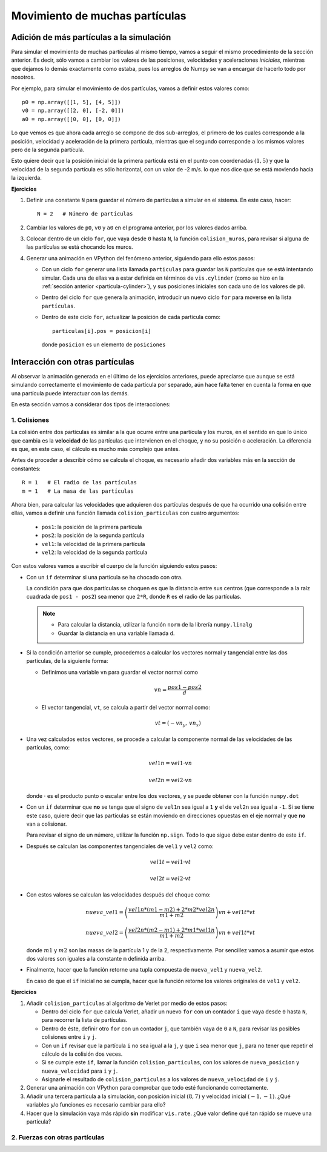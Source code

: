 .. -*- mode: rst; mode: flyspell; mode: auto-fill; mode: wiki-nav-*-

===============================
Movimiento de muchas partículas
===============================


Adición de más partículas a la simulación
-----------------------------------------

Para simular el movimiento de muchas partículas al mismo tiempo, vamos a seguir
el mismo procedimiento de la sección anterior. Es decir, sólo vamos a cambiar
los valores de las posiciones, velocidades y aceleraciones *iniciales*,
mientras que dejamos lo demás exactamente como estaba, pues los arreglos de
Numpy se van a encargar de hacerlo todo por nosotros.

Por ejemplo, para simular el movimiento de dos partículas, vamos a definir
estos valores como::

  p0 = np.array([[1, 5], [4, 5]])
  v0 = np.array([[2, 0], [-2, 0]])
  a0 = np.array([[0, 0], [0, 0]])

Lo que vemos es que ahora cada arreglo se compone de dos sub-arreglos, el
primero de los cuales corresponde a la posición, velocidad y aceleración de la
primera partícula, mientras que el segundo corresponde a los mismos valores
pero de la segunda partícula.

Esto quiere decir que la posición inicial de la primera partícula está en el
punto con coordenadas :math:`(1, 5)` y que la velocidad de la segunda partícula
es sólo horizontal, con un valor de -2 m/s. lo que nos dice que se está
moviendo hacia la izquierda.

**Ejercicios**

#. Definir una constante ``N`` para guardar el número de partículas a simular
   en el sistema. En este caso, hacer::

     N = 2   # Número de partículas

#. Cambiar los valores de ``p0``, ``v0`` y ``a0`` en el programa anterior, por
   los valores dados arriba.

#. Colocar dentro de un ciclo ``for``, que vaya desde ``0`` hasta ``N``, la
   función ``colision_muros``, para revisar si alguna de las partículas se está
   chocando los muros.

#. Generar una animación en VPython del fenómeno anterior, siguiendo para ello
   estos pasos:

   * Con un ciclo ``for`` generar una lista llamada ``particulas`` para guardar
     las ``N`` partículas que se está intentando simular. Cada una de ellas va
     a estar definida en términos de ``vis.cylinder`` (como se hizo en la
     :ref:`sección anterior <particula-cylinder>`), y sus posiciones iniciales
     son cada uno de los valores de ``p0``.

   * Dentro del ciclo ``for`` que genera la animación, introducir un nuevo
     ciclo ``for`` para moverse en la lista ``partículas``.

   * Dentro de este ciclo ``for``, actualizar la posición de cada partícula
     como::

       particulas[i].pos = posicion[i]

     donde ``posicion`` es un elemento de ``posiciones``


Interacción con otras partículas
--------------------------------

Al observar la animación generada en el último de los ejercicios anteriores,
puede apreciarse que aunque se está simulando correctamente el movimiento de
cada partícula por separado, aún hace falta tener en cuenta la forma en que una
partícula puede interactuar con las demás.

En esta sección vamos a considerar dos tipos de interacciones:

1. Colisiones
~~~~~~~~~~~~~

La colisión entre dos partículas es similar a la que ocurre entre una partícula
y los muros, en el sentido en que lo único que cambia es la **velocidad** de
las partículas que intervienen en el choque, y no su posición o aceleración. La
diferencia es que, en este caso, el cálculo es mucho más complejo que antes.

Antes de proceder a describir cómo se calcula el choque, es necesario añadir
dos variables más en la sección de constantes::

  R = 1   # El radio de las partículas
  m = 1   # La masa de las partículas

Ahora bien, para calcular las velocidades que adquieren dos partículas después
de que ha ocurrido una colisión entre ellas, vamos a definir una función
llamada ``colision_particulas`` con cuatro argumentos:

  * ``pos1``: la posición de la primera partícula
  * ``pos2``: la posición de la segunda partícula
  * ``vel1``: la velocidad de la primera partícula
  * ``vel2``: la velocidad de la segunda partícula

Con estos valores vamos a escribir el cuerpo de la función siguiendo estos
pasos:

* Con un ``if`` determinar si una partícula se ha chocado con otra.

  La condición para que dos partículas se choquen es que la distancia entre sus
  centros (que corresponde a la raíz cuadrada de ``pos1 - pos2``) sea menor que
  ``2*R``, donde ``R`` es el radio de las partículas.

  .. note::

     + Para calcular la distancia, utilizar la función ``norm`` de la librería
       ``numpy.linalg``

     + Guardar la distancia en una variable llamada ``d``.

* Si la condición anterior se cumple, procedemos a calcular los vectores normal
  y tangencial entre las dos partículas, de la siguiente forma:

  + Definimos una variable ``vn`` para guardar el vector normal como

    .. math::

       vn = \frac{pos1 - pos2}{d}

  + El vector tangencial, ``vt``, se calcula a partir del vector normal como:

    .. math::

       vt = (-vn_{y},\, vn_{x})

* Una vez calculados estos vectores, se procede a calcular la componente normal
  de las velocidades de las partículas, como:

  .. math::

     vel1n = vel1 \cdot vn

     vel2n = vel2 \cdot vn

  donde :math:`\cdot` es el producto punto o escalar entre los dos vectores, y
  se puede obtener con la función ``numpy.dot``

* Con un ``if`` determinar que **no** se tenga que el signo de ``vel1n`` sea
  igual a ``1`` **y** el de ``vel2n`` sea igual a ``-1``. Si se tiene este
  caso, quiere decir que las partículas se están moviendo en direcciones
  opuestas en el eje normal y que **no** van a colisionar.

  Para revisar el signo de un número, utilizar la función ``np.sign``. Todo lo
  que sigue debe estar dentro de este ``if``.

* Después se calculan las componentes tangenciales de ``vel1`` y ``vel2`` como:

  .. math::

     vel1t = vel1 \cdot vt

     vel2t = vel2 \cdot vt

* Con estos valores se calculan las velocidades después del choque como:

  .. math::

     nueva\_vel1 = \left( \frac{vel1n * (m1 - m2) + 2 * m2 * vel2n}{m1 + m2}
                   \right) vn + vel1t * vt

     nueva\_vel2 = \left( \frac{vel2n * (m2 - m1) + 2 * m1 * vel1n}{m1 + m2}
                   \right) vn + vel1t * vt

  donde :math:`m1` y :math:`m2` son las masas de la partícula 1 y de la 2,
  respectivamente. Por sencillez vamos a asumir que estos dos valores son
  iguales a la constante ``m`` definida arriba.

* Finalmente, hacer que la función retorne una tupla compuesta de
  ``nueva_vel1`` y ``nueva_vel2``.

  En caso de que el ``if`` inicial no se cumpla, hacer que la función retorne
  los valores originales de ``vel1`` y ``vel2``.

**Ejercicios**

#. Añadir ``colision_particulas`` al algoritmo de Verlet por medio de estos
   pasos:

   * Dentro del ciclo ``for`` que calcula Verlet, añadir un nuevo ``for`` con
     un contador ``i`` que vaya desde ``0`` hasta ``N``, para recorrer la lista
     de partículas.

   * Dentro de éste, definir otro ``for`` con un contador ``j``, que también
     vaya de ``0`` a ``N``, para revisar las posibles colisiones entre ``i`` y
     ``j``.

   * Con un ``if`` revisar que la partícula ``i`` no sea igual a la ``j``, y
     que ``i`` sea menor que ``j``, para no tener que repetir el cálculo de la
     colisión dos veces.

   * Si se cumple este ``if``, llamar la función ``colision_particulas``, con
     los valores de ``nueva_posicion`` y ``nueva_velocidad`` para ``i`` y
     ``j``.

   * Asignarle el resultado de ``colision_particulas`` a los valores de
     ``nueva_velocidad`` de ``i`` y ``j``.

#. Generar una animación con VPython para comprobar que todo esté funcionando
   correctamente.

#. Añadir una tercera partícula a la simulación, con posición inicial
   :math:`(8,7)` y velocidad inicial :math:`(-1,-1)`. ¿Qué variables y/o
   funciones es necesario cambiar para ello?

#. Hacer que la simulación vaya más rápido **sin** modificar ``vis.rate``. ¿Qué
   valor define qué tan rápido se mueve una partícula?


2. Fuerzas con otras partículas
~~~~~~~~~~~~~~~~~~~~~~~~~~~~~~~

..  LocalWords:  Numpy array np LocalWords sub math for VPython cylinder ref
..  LocalWords:  numpy linalg vel norm vec vn vt cdot dot if left right Verlet
..  LocalWords:  colision particulas posicion sign
